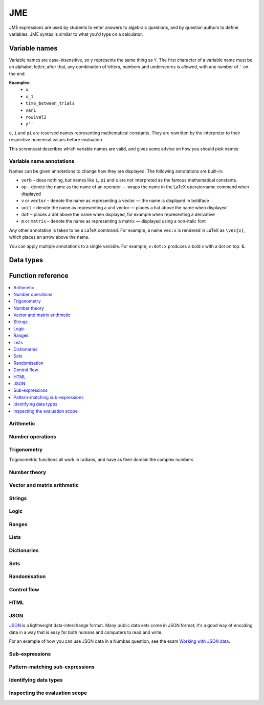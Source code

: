.. _jme:

JME
===

JME expressions are used by students to enter answers to algebraic questions, and by question authors to define variables.
JME syntax is similar to what you'd type on a calculator.

.. _variable-names:

Variable names
***************

Variable names are case-insensitive, so ``y`` represents the same thing as ``Y``.
The first character of a variable name must be an alphabet letter; after that, any combination of letters, numbers and underscores is allowed, with any number of ``'`` on the end.

**Examples**:
    * ``x``
    * ``x_1``
    * ``time_between_trials``
    * ``var1``
    * ``row1val2``
    * ``y''``

``e``, ``i`` and ``pi`` are reserved names representing mathematical constants.
They are rewritten by the interpreter to their respective numerical values before evaluation.

This screencast describes which variable names are valid, and gives some advice on how you should pick names:

.. raw:: html

    <iframe src="https://player.vimeo.com/video/167085662" width="640" height="360" frameborder="0" webkitallowfullscreen mozallowfullscreen allowfullscreen></iframe>

.. _variable-annotations:

Variable name annotations
-------------------------

Names can be given annotations to change how they are displayed.
The following annotations are built-in:

* ``verb`` – does nothing, but names like ``i``, ``pi`` and ``e`` are not interpreted as the famous mathematical constants.
* ``op`` – denote the name as the name of an operator — wraps the name in the LaTeX \operatorname command when displayed
* ``v`` or ``vector`` – denote the name as representing a vector — the name is displayed in boldface
* ``unit`` – denote the name as representing a unit vector — places a hat above the name when displayed
* ``dot`` – places a dot above the name when displayed, for example when representing a derivative
* ``m`` or ``matrix`` – denote the name as representing a matrix — displayed using a non-italic font

Any other annotation is taken to be a LaTeX command.
For example, a name ``vec:x`` is rendered in LaTeX as ``\vec{x}``, which places an arrow above the name.

You can apply multiple annotations to a single variable.
For example, ``v:dot:x`` produces a bold *x* with a dot on top: :math:`\boldsymbol{\dot{x}}`.

.. _jme-data-types:

Data types
**********

.. data:: number

    Numbers include integers, real numbers and complex numbers.
    There is only one data type for all numbers.

    ``i``, ``e``, ``infinity`` and ``pi`` are reserved keywords for the imaginary unit, the base of the natural logarithm, ∞ and π, respectively.

    **Examples**: ``0``, ``-1``, ``0.234``, ``i``, ``e``, ``pi``

    See functions related to :ref:`jme-fns-arithmetic`, :ref:`jme-fns-number-operations`, :ref:`jme-fns-trigonometry` and :ref:`jme-fns-number-theory`.

.. data:: boolean

    Booleans represent either truth or falsity.
    The logical operations and, or and xor operate on and return booleans.

    **Examples**: ``true``, ``false``

    See functions related to :ref:`jme-fns-logic` and :ref:`jme-fns-control-flow`.

.. data:: string

    Use strings to create non-mathematical text.
    Either ``'`` or ``"`` can be used to delimit strings.

    You can escape a character by placing a single backslash character before it.
    The following escape codes have special behaviour:

    ====== =========
    ``\n`` New-line
    ``\{`` ``\{``
    ``\}`` ``\}``
    ====== =========

    If you want to write a string which contains a mixture of single and double quotes, you can delimit it with triple-double-quotes or triple-single-quotes, to save escaping too many characters.

    **Examples**: ``"hello there"``, ``'hello there'``, ``""" I said, "I'm Mike's friend" """``

    See functions related to :ref:`jme-fns-strings`.

.. data:: list

    An ordered list of elements of any data type.

    **Examples**: ``[0,1,2,3]``, ``[a,b,c]``, ``[true,false,true]``

    See functions related to :ref:`jme-fns-lists`.

.. data:: dict

    A 'dictionary', mapping key strings to values of any data type.

    A dictionary is created by enclosing one or more key-value pairs (a string followed by a colon and any JME expression) in square brackets, or with the ``dict`` function.

    Key strings are case-sensitive.

    **Examples**:

    * ``["a": 1, "b": 2]``
    * ``["name": "Tess Tuser", "age": 106, "hobbies": ["reading","writing","arithmetic"] ]``
    * ``dict("key1": 0.1, "key2": 1..3)``
    * ``dict([["key1",1], ["key2",2]])``

    .. warning::
        Because lists and dicts use similar syntax, ``[]`` produces an empty list, **not** an empty dictionary.
        To create an empty dictionary, use ``dict()``.

    See functions related to :ref:`jme-fns-dictionaries` and :ref:`jme-fns-json`.

.. data:: range

    A range ``a..b#c`` represents (roughly) the set of numbers :math:`\{a+nc \: | \: 0 \leq n \leq \frac{b-a}{c} \}`.
    If the step size is zero, then the range is the continuous interval :math:`[a,b]`.

    **Examples**: ``1..3``, ``1..3#0.1``, ``1..3#0``

    See functions related to :ref:`jme-fns-ranges`.

.. data:: set

    An unordered set of elements of any data type.
    The elements are pairwise distinct - if you create a set from a list with duplicate elements, the resulting set will not contain the duplicates.

    **Examples**: ``set(a,b,c)``, ``set([1,2,3,4])``, ``set(1..5)``

    See functions related to :ref:`jme-fns-sets`.

.. data:: vector

    The components of a vector must be numbers.

    When combining vectors of different dimensions, the smaller vector is padded with zeros to make up the difference.

    **Examples**: ``vector(1,2)``, ``vector([1,2,3,4])``

    See functions related to :ref:`jme-fns-vector-and-matrix-arithmetic`.

.. data:: matrix

    Matrices are constructed from lists of numbers, representing the rows.

    When combining matrices of different dimensions, the smaller matrix is padded with zeros to make up the difference.

    **Examples**: ``matrix([1,2,3],[4,5,6])``, ``matrix(row1,row2,row3)``

    See functions related to :ref:`jme-fns-vector-and-matrix-arithmetic`.

.. data:: function

    An application of a function.

    **Examples**: ``f(x)``, ``sin(x)``

.. data:: op

    An infix binary operation, or a pre-/post-fix unary operation.

    **Examples**: ``x+y``, ``n!``, ``a and b``

.. data:: html

    An HTML DOM node.

    **Examples**: ``html("<div>things</div>")``

    See functions related to :ref:`jme-fns-html`.

.. data:: expression

    A JME sub-expression.
    Sub-expressions can be simplified, rearranged, pattern-matched, or evaluated using given values for their free variables.

    See functions related to :ref:`jme-fns-subexpressions`.

.. _jme-functions:

Function reference
******************

.. contents::
    :local:
 

.. _jme-fns-arithmetic:

Arithmetic
----------

.. jme:function:: x+y

    Addition.
    Numbers, vectors, matrices, lists, dicts, or strings can be added together.

    * ``list1+list2`` concatenates the two lists, while ``list+value`` returns a list with the right-hand-side value appended.
    * ``dict1+dict2`` merges the two dictionaries, with values from the right-hand side taking precedence when the same key is present in both dictionaries.

    **Examples**:
        * ``1+2`` → ``3``
        * ``vector(1,2)+vector(3,4)`` → ``vector(4,6)``
        * ``matrix([1,2],[3,4])+matrix([5,6],[7,8])`` → ``matrix([6,8],[10,12])``
        * ``[1,2,3]+4`` → ``[1,2,3,4]``
        * ``[1,2,3]+[4,5,6]`` → ``[1,2,3,4,5,6]``
        * ``"hi "+"there"`` → ``"hi there"``

.. jme:function:: x-y

    Subtraction.
    Defined for numbers, vectors and matrices.

    **Examples**:
        * ``1-2`` → ``-1``
        * ``vector(3,2)-vector(1,4)`` → ``vector(2,-2)``
        * ``matrix([5,6],[3,4])-matrix([1,2],[7,8])`` → ``matrix([4,4],[-4,-4])``

.. jme:function:: x*y

    Multiplication.
    Numbers, vectors and matrices can be multiplied together.

    **Examples**:
        * ``1*2`` → ``2``
        * ``2*vector(1,2,3)`` → ``vector(2,4,6)``
        * ``matrix([1,2],[3,4])*2`` → ``matrix([2,4],[6,8])``
        * ``matrix([1,2],[3,4])*vector(1,2)`` → ``vector(5,11)``

.. jme:function:: x/y

    Division.
    Only defined for numbers.

    **Example**:
        * ``3/4`` → ``0.75``.

.. jme:function:: x^y

    Exponentiation.
    Only defined for numbers.

    ``exp(x,y)`` is a synoynm for ``x^y``.

    **Examples**:
        * ``3^2`` → ``9``
        * ``exp(3,2)`` → ``9``
        * ``e^(pi * i)`` → ``-1``

.. _jme-fns-number-operations:

Number operations
-----------------

.. jme:function:: abs(x)
              len(x)
              length(x)

    Absolute value, or modulus.
    Defined for numbers, strings, ranges, vectors, lists and dictionaries.
    In the case of a list, returns the number of elements.
    For a range, returns the difference between the upper and lower bounds.
    For a dictionary, returns the number of keys.

    **Examples**:
        * ``abs(-8)`` → ``8``
        * ``abs(3-4i)`` → ``5``
        * ``abs("Hello")`` → ``5``
        * ``abs([1,2,3])`` → ``3``
        * ``len([1,2,3])`` → ``3``
        * ``len(set([1,2,2]))`` → ``2``
        * ``length(vector(3,4))`` → ``5``
        * ``abs(vector(3,4,12))`` → ``13``
        * ``len(["a": 1, "b": 2, "c": 1])`` → ``3``

.. jme:function:: arg(z)

    Argument of a complex number.

    **Example**:
        * ``arg(-1)`` → ``pi``

.. jme:function:: re(z)

    Real part of a complex number.

    **Example**:
        * ``re(1+2i)`` → ``1``

.. jme:function:: im(z)

    Imaginary part of a complex number.

    **Example**:
        * ``im(1+2i)`` → ``2``

.. jme:function:: conj(z)

    Complex conjugate.

    **Example**:
        * ``conj(1+i)`` → ``1-i``

.. jme:function:: isint(x)

    Returns ``true`` if ``x`` is an integer.

    **Example**:
        * ``isint(4.0)`` → ``true``

.. jme:function:: sqrt(x)
              sqr(x)

    Square root of a number.

    **Examples**:
        * ``sqrt(4)`` → ``2``
        * ``sqrt(-1)`` → ``i``

.. jme:function:: root(x,n)

    ``n``:sup:`th` root of ``x``.

    **Example**:
        * ``root(8,3)`` → ``2``.

.. jme:function:: ln(x)

    Natural logarithm.

    **Example**:
        * ``ln(e)`` → ``1``

.. jme:function:: log(x)

    Logarithm with base 10.

    **Example**:
        * ``log(100)`` → ``2``.

.. jme:function:: log(x,b)

    Logarithm with base ``b``.

    **Example**:
        * ``log(8,2)`` → ``3``.

.. jme:function:: degrees(x)

    Convert radians to degrees.

    **Example**:
        * ``degrees(pi/2)`` → ``90``

.. jme:function:: radians(x)

    Convert degrees to radians.

    **Example**:
        * ``radians(180)`` → ``pi``

.. jme:function:: sign(x)
              sgn(x)

    Sign of a number.
    Equivalent to :math:`\frac{x}{|x|}`, or 0 when ``x`` is 0.

    **Examples**:
        * ``sign(3)`` → ``1``
        * ``sign(-3)`` → ``-1``

.. jme:function:: max(a,b)

    Greatest of two numbers.

    **Example**:
        * ``max(46,2)`` → ``46``

.. jme:function:: max(list)

    Greatest of a list of numbers.

    **Example**:
        * ``max([1,2,3])`` → ``3``

.. jme:function:: min(a,b)

    Least of two numbers.

    **Example**:
        * ``min(3,2)`` → ``2``

.. jme:function:: min(list)

    Least of a list of numbers.

    **Example**:
        * ``min([1,2,3])`` → ``1``

.. jme:function:: precround(n,d)

    Round ``n`` to ``d`` decimal places.
    On matrices and vectors, this rounds each element independently.

    **Examples**:
        * ``precround(pi,5)`` → ``3.14159``
        * ``precround(matrix([[0.123,4.56],[54,98.765]]),2)`` → ``matrix([[0.12,4.56],[54,98.77]])``
        * ``precround(vector(1/3,2/3),1)`` → ``vector(0.3,0.7)``

.. jme:function:: siground(n,f)

    Round ``n`` to ``f`` significant figures.
    On matrices and vectors, this rounds each element independently.

    **Examples**:
        * ``siground(pi,3)`` → ``3.14``
        * ``siground(matrix([[0.123,4.56],[54,98.765]]),2)`` → ``matrix([[0.12,4.6],[54,99]])``
        * ``siground(vector(10/3,20/3),2)`` → ``vector(3.3,6.7)``

.. jme:function:: withintolerance(a,b,t)

    Returns ``true`` if :math:`b-t \leq a \leq b+t`.

    **Example**:
        * ``withintolerance(pi,22/7,0.1)`` → ``true``

.. jme:function:: dpformat(n,d,[style])

    Round ``n`` to ``d`` decimal places and return a string, padding with zeros if necessary.

    If ``style`` is given, the number is rendered using the given notation style.
    See the page on :ref:`number-notation` for more on notation styles.

    **Example**:
        * ``dpformat(1.2,4)`` → ``"1.2000"``

.. jme:function:: countdp(str)

    Assuming ``str`` is a string representing a number, return the number of decimal places used.
    The string is passed through :jme:func:`cleannumber` first.

    **Example**:
        * ``countdp("1.0")`` → ``1``
        * ``countdp("1")`` → ``0``
        * ``countdp("not a number")`` → ``0``

.. jme:function:: sigformat(n,d,[style])

    Round ``n`` to ``d`` significant figures and return a string, padding with zeros if necessary.

    **Example**:
        * ``sigformat(4,3)`` → ``"4.00"``

.. jme:function:: countsigfigs(str)

    Assuming ``str`` is a string representing a number, return the number of significant figures.
    The string is passed through :jme:func:`cleannumber` first.

    **Example**:
        * ``countsigfigs("1")`` → ``1``
        * ``countsigfigs("100")`` → ``1``
        * ``countsigfigs("1.0")`` → ``2``
        * ``countsigfigs("not a number")`` → ``0``

.. jme:function:: togivenprecision(str, precisionType, precision, strict)

    Returns ``true`` if ``str`` is a string representing a number given to the desired number of decimal places or significant figures.

    ``precisionType`` is either ``"dp"``, for decimal places, or ``"sigfig"``, for significant figures.

    If ``strict`` is ``true``, then trailing zeroes **must** be included.

    **Examples**:
        * ``togivenprecision("1","dp",1,true)`` → ``false``
        * ``togivenprecision("1","dp",1,false)`` → ``true``
        * ``togivenprecision("1.0","dp",1,true)`` → ``true``
        * ``togivenprecision("100","sigfig",1,true)`` → ``true``
        * ``togivenprecision("100","sigfig",3,true)`` → ``true``

.. jme:function:: formatnumber(n,style)

    Render the number ``n`` using the given number notation style.

    See the page on :ref:`number-notation` for more on notation styles.

    **Example**:
        * ``formatnumber(1234.567,"fr")`` → ``"1.234,567"``

.. jme:function:: cleannumber(str, styles)

    Clean a string potentially representing a number.
    Remove space, and then try to identify a notation style, and rewrite to the ``plain-en`` style.

    ``styles`` is a list of :ref:`notation styles <number-notation>`.
    If ``styles`` is given, `str` will be tested against the given styles.
    If it matches, the string will be rewritten using the matched integer and decimal parts, with punctuation removed and the decimal point changed to a dot.

    **Example**:
        * ``cleannumber("100 000,02",["si-fr"])`` → ``"100000.02"``
        * ``cleannumber(" 1 ")`` → ``"1"``
        * ``cleannumber("1.0")`` → ``"1.0"``

.. jme:function:: string(n)

    Render the number ``n`` using the ``plain-en`` notation style.

.. jme:function:: parsenumber(string,style)

    Parse a string representing a number written in the given style.

    If a list of styles is given, the first that accepts the given string is used.

    See the page on :ref:`number-notation` for more on notation styles.

    **Examples**:
        * ``parsenumber("1 234,567","si-fr")`` → ``1234.567``
        * ``parsenumber("1.001",["si-fr","eu"])`` → ``1001``

.. jme:function:: parsenumber_or_fraction(string,style)

    Works the same as :jme:func:`parsenumber`, but also accepts strings of the form ``number/number``, which it interprets as fractions.

    **Example**:
        * ``parsenumber_or_fraction("1/2")`` → ``0.5``

.. jme:function:: isnan(n)

    Is ``n`` the "not a number" value, ``NaN``?

    **Examples**:
        * ``isnan(1)`` → ``false``
        * ``isnan(parsenumber("a","en"))`` → ``true``

.. _jme-fns-trigonometry:

Trigonometry
------------

Trigonometric functions all work in radians, and have as their domain the complex numbers.

.. jme:function:: sin(x)

    Sine.

.. jme:function:: cos(x)

    Cosine.

.. jme:function:: tan(x)

    Tangent: :math:`\tan(x) = \frac{\sin(x)}{\cos(x)}`

.. jme:function:: cosec(x)

    Cosecant: :math:`\csc(x) = \frac{1}{sin(x)}`

.. jme:function:: sec(x)

    Secant: :math:`\sec(x) = \frac{1}{cos(x)}`

.. jme:function:: cot(x)

    Cotangent: :math:`\cot(x) = \frac{1}{\tan(x)}`

.. jme:function:: arcsin(x)

    Inverse of :jme:func:`sin`.
    When :math:`x \in [-1,1]`, ``arcsin(x)`` returns a value in :math:`[-\frac{\pi}{2}, \frac{\pi}{2}]`.

.. jme:function:: arccos(x)

    Inverse of :jme:func:`cos`.
    When :math:`x \in [-1,1]`, ``arccos(x)`` returns a value in :math:`[0, \frac{\pi}]`.

.. jme:function:: arctan(x)

    Inverse of :jme:func:`tan`.
    When :math:`x` is non-complex, ``arctan(x)`` returns a value in :math:`[-\frac{\pi}{2}, \frac{\pi}{2}]`.

.. jme:function:: sinh(x)

    Hyperbolic sine: :math:`\sinh(x) = \frac{1}{2} \left( \mathrm{e}^x - \mathrm{e}^{-x} \right)`

.. jme:function:: cosh(x)

    Hyperbolic cosine: :math:`\cosh(x) = \frac{1}{2} \left( \mathrm{e}^x + \mathrm{e}^{-x} \right)`

.. jme:function:: tanh(x)

    Hyperbolic tangent: :math:`\tanh(x) = \frac{\sinh(x)}{\cosh(x)}`

.. jme:function:: cosech(x)

    Hyperbolic cosecant: :math:`\operatorname{cosech}(x) = \frac{1}{\sinh(x)}`

.. jme:function:: sech(x)

    Hyperbolic secant: :math:`\operatorname{sech}(x) = \frac{1}{\cosh(x)}`

.. jme:function:: coth(x)

    Hyperbolic cotangent: :math:`\coth(x) = \frac{1}{\tanh(x)}`

.. jme:function:: arcsinh(x)

    Inverse of :jme:func:`sinh`.

.. jme:function:: arccosh(x)

    Inverse of :jme:func:`cosh`.

.. jme:function:: arctanh(x)

    Inverse of :jme:func:`tanh`.

.. _jme-fns-number-theory:

Number theory
-------------

.. jme:function:: x!

    Factorial.
    When ``x`` is not an integer, :math:`\Gamma(x+1)` is used instead.

    ``fact(x)`` is a synoynm for ``x!``.

    **Examples**:
        * ``fact(3)`` → ``6``
        * ``3!`` → ``6``
        * ``fact(5.5)`` → ``287.885277815``

.. jme:function:: factorise(n)

    Factorise ``n``.
    Returns the exponents of the prime factorisation of ``n`` as a list.

    **Examples**
        * ``factorise(18)`` → ``[1,2]``
        * ``factorise(70)`` → ``[1,0,1,1]``

.. jme:function:: gamma(x)

    Gamma function.

    **Examples**:
        * ``gamma(3)`` → ``2``
        * ``gamma(1+i)`` → ``0.4980156681 - 0.1549498283i``

.. jme:function:: ceil(x)

    Round up to the nearest integer.
    When ``x`` is complex, each component is rounded separately.

    **Examples**:
        * ``ceil(3.2)`` → ``4``
        * ``ceil(-1.3+5.4i)`` → ``-1+6i``

.. jme:function:: floor(x)

    Round down to the nearest integer.
    When ``x`` is complex, each component is rounded separately.

    **Example**:
        * ``floor(3.5)`` → ``3``

.. jme:function:: round(x)

    Round to the nearest integer.
    ``0.5`` is rounded up.

    **Examples**:
        * ``round(0.1)`` → ``0``
        * ``round(0.9)`` → ``1``
        * ``round(4.5)`` → ``5``
        * ``round(-0.5)`` → ``0``

.. jme:function:: trunc(x)

    If ``x`` is positive, round down to the nearest integer; if it is negative, round up to the nearest integer.

    **Example**:
        * ``trunc(3.3)`` → ``3``
        * ``trunc(-3.3)`` → ``-3``

.. jme:function:: fract(x)

    Fractional part of a number.
    Equivalent to ``x-trunc(x)``.

    **Example**:
        * ``fract(4.3)`` → ``0.3``

.. jme:function:: rational_approximation(n,[accuracy])

    Compute a rational approximation to the given number by computing terms of its continued fraction, returning the numerator and denominator separately.
    The approximation will be within :math:`e^{-\text{accuracy}}` of the true value; the default value for ``accuracy`` is 15.

    **Examples**:
        * ``rational_approximation(pi)`` → ``[355,113]``
        * ``rational_approximation(pi,3)`` → ``[22,7]``

.. jme:function:: mod(a,b)

    Modulo; remainder after integral division, i.e. :math:`a \bmod b`.

    **Example**:
        * ``mod(5,3)`` → ``2``

.. jme:function:: perm(n,k)

    Count permutations, i.e. :math:`^n \kern-2pt P_k = \frac{n!}{(n-k)!}`.

    **Example**:
        * ``perm(5,2)`` → ``20``

.. jme:function:: comb(n,k)

    Count combinations, i.e. :math:`^n \kern-2pt C_k = \frac{n!}{k!(n-k)!}`.

    **Example**:
        * ``comb(5,2)`` → ``10``.

.. jme:function:: gcd(a,b)
              gcf(a,b)

    Greatest common divisor of integers ``a`` and ``b``.
    Can also write ``gcf(a,b)``.

    **Example**:
        * ``gcd(12,16)`` → ``4``

.. jme:function:: gcd_without_pi_or_i(a,b)

    Take out factors of :math:`\pi` or :math:`i` from ``a`` and ``b`` before computing their greatest common denominator.

    **Example**:
        * ``gcd_without_pi_or_i(6*pi, 9)`` → ``3``

.. jme:function:: coprime(a,b)

    Are ``a`` and ``b`` coprime? True if their :jme:func:`gcd` is :math:`1`, or if either of ``a`` or ``b`` is not an integer.

    **Examples**:
        * ``coprime(12,16)`` → ``false``
        * ``coprime(2,3)`` → ``true``
        * ``coprime(1,3)`` → ``true``
        * ``coprime(1,1)`` → ``true``

.. jme:function:: lcm(a,b)

    Lowest common multiple of integers ``a`` and ``b``.
    Can be used with any number of arguments; it returns the lowest common multiple of all the arguments.

    **Examples**
        * ``lcm(8,12)`` → ``24``
        * ``lcm(8,12,5)`` → ``120``

.. jme:function:: x|y

    ``x`` divides ``y``.

    **Example**:
        * ``4|8`` → ``true``

.. _jme-fns-vector-and-matrix-arithmetic:

Vector and matrix arithmetic
----------------------------

.. jme:function:: vector(a1,a2,...,aN)

    Create a vector with given components.
    Alternately, you can create a vector from a single list of numbers.

    **Examples**:
        * ``vector(1,2,3)``
        * ``vector([1,2,3])``

.. jme:function:: matrix(row1,row2,...,rowN)

    Create a matrix with given rows, which should be lists of numbers.
    Or, you can pass in a single list of lists of numbers.

    **Examples**:
        * ``matrix([1,2],[3,4])``
        * ``matrix([[1,2],[3,4]])``

.. jme:function:: numrows(matrix)

    The number of rows in the given matrix

    **Example**:
        * ``numrows(matrix([1,2],[3,4],[5,6])`` → ``3``

.. jme:function:: numcolumns(matrix)

    The number of columns in the given matrix

    **Example**:
        * ``numrows(matrix([1,2],[3,4],[5,6])`` → ``2``

.. jme:function:: rowvector(a1,a2,...,aN)

    Create a row vector (:math:`1 \times n` matrix) with the given components.
    Alternately, you can create a row vector from a single list of numbers.

    **Examples**:
        * ``rowvector(1,2)`` → ``matrix([1,2])``
        * ``rowvector([1,2])`` → ``matrix([1,2])``

.. jme:function:: dot(x,y)

    Dot (scalar) product.
    Inputs can be vectors or column matrices.

    **Examples**:
        * ``dot(vector(1,2,3),vector(4,5,6))``
        * ``dot(matrix([1],[2]), matrix([3],[4])``

.. jme:function:: cross(x,y)

    Cross product.
    Inputs can be vectors or column matrices.

    **Examples**:
        * ``cross(vector(1,2,3),vector(4,5,6))``
        * ``cross(matrix([1],[2]), matrix([3],[4])``

.. jme:function:: angle(a,b)

    Angle between vectors ``a`` and ``b``, in radians.
    Returns ``0`` if either ``a`` or ``b`` has length 0.

    **Example**:
        * ``angle(vector(1,0),vector(0,1))``

.. jme:function:: det(x)

    Determinant of a matrix.
    Throws an error if used on anything larger than a 3×3 matrix.

    **Examples**:
        * ``det(matrix([1,2],[3,4]))``
        * ``det(matrix([1,2,3],[4,5,6],[7,8,9]))``

.. jme:function:: transpose(x)

    Matrix transpose.
    Can also take a vector, in which case it returns a single-row matrix.

    **Examples**:
        * ``transpose(matrix([1,2],[3,4]))``
        * ``transpose(vector(1,2,3))``

.. jme:function:: id(n)

    Identity matrix with :math:`n` rows and columns.

    **Example**:
        * ``id(3)`` → ``matrix([[1,0,0],[0,1,0],[0,0,1])``

.. _jme-fns-strings:

Strings
------------------

.. jme:function:: x[n]

    Get the Nth character of the string ``x``.
    Indices start at 0.

    **Example**:
        * ``"hello"[1]`` → ``"e"``

.. jme:function:: x[a..b]

    Slice the string ``x`` - get the substring between the given indices.
    Note that indices start at 0, and the final index is not included.

    **Example**:
        * ``"hello"[1..4]`` → ``"ell"``

.. jme:function:: substring in string

    Test if ``substring`` occurs anywhere in ``string``.
    This is case-sensitive.

    **Example**:
        * ``"plain" in "explains"`` → ``true``

.. jme:function:: latex(x)

    Mark string ``x`` as containing raw LaTeX, so when it's included in a mathmode environment it doesn't get wrapped in a ``\textrm`` environment.

    Note that backslashes must be double up, because the backslash is an escape character in JME strings.

    **Example**:
        * ``latex('\\frac{1}{2}')``.

.. jme:function:: safe(x)

    Mark string ``x`` as safe: don't substitute variable values into it when this expression is evaluated.

    Use this function to preserve curly braces in string literals.

    **Example**:
        * ``safe('From { to }')``

.. jme:function:: capitalise(x)

    Capitalise the first letter of a string.

    **Example**:
        * ``capitalise('hello there')``.

.. jme:function:: pluralise(n,singular,plural)

    Return ``singular`` if ``n`` is 1, otherwise return ``plural``.

    **Example**:
        * ``pluralise(num_things,"thing","things")``

.. jme:function:: upper(x)

    Convert string to upper-case.

    **Example**:
        * ``upper('Hello there')``.

.. jme:function:: lower(x)

    Convert string to lower-case.

    **Example**:
        * ``lower('CLAUS, Santa')``.

.. jme:function:: join(strings, delimiter)

    Join a list of strings with the given delimiter.

    **Example**:
        * ``join(['a','b','c'],',')`` → ``'a,b,c'``

.. jme:function:: split(string,delimiter)

    Split a string at every occurrence of ``delimiter``, returning a list of the the remaining pieces.

    **Example**:
        * ``split("a,b,c,d",",")`` → ``["a","b","c","d"]``

.. jme:function:: trim(str)

    Remove whitespace from the start and end of ``str``.

    **Example**:
        * ``trim(" a string  ")`` → ``"a string"``

.. jme:function:: currency(n,prefix,suffix)

    Write a currency amount, with the given prefix or suffix characters.

    **Example**:
        * ``currency(123.321,"£","")`` → ``'£123.32'``

.. jme:function:: separateThousands(n,separator)

    Write a number, with the given separator character between every 3 digits

    To write a number using notation appropriate to a particular culture or context, see :jme:func:`formatnumber`.

    **Example**:
        * ``separateThousands(1234567.1234,",")`` → ``'1,234,567.1234'``

.. jme:function:: unpercent(str)

    Get rid of the ``%`` on the end of a percentage and parse as a number, then divide by 100.

    **Example**:
        * ``unpercent("2%")`` → ``0.02``

.. jme:function:: lpad(str, n, prefix)

    Add copies of ``prefix`` to the start of ``str`` until the result is at least ``n`` characters long.

    **Example**:
        * ``lpad("3", 2, "0")`` → ``"03"``

.. jme:function:: rpad(str, n, suffix)

    Add copies of ``suffix`` to the end of ``str`` until the result is at least ``n`` characters long.

    **Example**:
        * ``rpad("3", 2, "0")`` → ``"30"``

.. jme:function:: formatstring(str, values)

    For each occurrence of ``%s`` in ``str``, replace it with the corresponding entry in the list ``values``.

    **Example**:
        * ``formatstring("Their name is %s",["Hortense"])`` → ``"Their name is Hortense"``
        * ``formatstring("You should %s the %s",["simplify","denominator"])`` → ``You should simplify the denominator"``

.. jme:function:: letterordinal(n)

    Get the :math:`n`:sup:`th` element of the sequence ``a, b, c, ..., aa, ab, ...``.

    Note that the numbering starts from 0.

    **Examples**:
        * ``letterordinal(0)`` → ``"a"``
        * ``letterordinal(1)`` → ``"b"``
        * ``letterordinal(26)`` → ``"aa"``

.. jme:function:: match_regex(pattern,str,flags)

    If ``str`` matches the regular expression ``pattern``, returns a list of matched groups, otherwise returns an empty list.

    This function uses `JavaScript regular expression syntax <https://developer.mozilla.org/en-US/docs/Web/JavaScript/Reference/Global_Objects/RegExp>`_.

    ``flags`` is an optional string listing the options flags to use.

    **Examples**:
        * ``match_regex("\\d+","01234")`` → ``["01234"]``
        * ``match_regex("a(b+)","abbbb")`` → ``["abbbb","bbbb"]``
        * ``match_regex("a(b+)","ABBBB")`` → ``[]``
        * ``match_regex("a(b+)","ABBBB","i")`` → ``["ABBBB","BBBB"]``

.. jme:function:: translate(str, arguments)

    Translate the given string, if it's in the localisation file.

    Look at `the default localisation file <https://github.com/numbas/Numbas/blob/master/locales/en-GB.json>`_ for strings which can be translated.
    This function takes a key representing a string to be translated, and returns the corresponding value from the current localisation file.

    ``arguments`` is a dictionary of named substitutions to make in the string.

    **Examples**:
        * ``translate("question.header",["number": 2])`` → ``"Question 2"`` (when the ``en-GB`` locale is in use)
        * ``translate("question.header",["number": 2])`` → ``"Pregunta 2"`` (when the ``es-ES`` locale is in use)

.. jme:function:: isbool(str)

    After converting to lower case, is ``str`` any of the strings ``"true"``, ``"false"``, ``"yes"`` or ``"no"``?
    
    **Examples**:
        * ``isbool("true")`` → ``true``
        * ``isbool("YES")`` → ``true``
        * ``isbool("no")`` → ``true``
        * ``isbool("y")`` → ``false``

.. _jme-fns-logic:

Logic
-----

.. jme:function:: x<y

    Returns ``true`` if ``x`` is less than ``y``.
    Defined only for numbers.

    **Example**:
        * ``4<5``

.. jme:function:: x>y

    Returns ``true`` if ``x`` is greater than ``y``.
    Defined only for numbers.

    **Example**:
        * ``5>4``

.. jme:function:: x<=y

    Returns ``true`` if ``x`` is less than or equal to ``y``.
    Defined only for numbers.

    **Example**:
        * ``4<=4``

.. jme:function:: x>=y

    Returns ``true`` if ``x`` is greater than or equal to ``y``.
    Defined only for numbers.

    **Example**:
        * ``4>=4``

.. jme:function:: x<>y

    Returns ``true`` if ``x`` is not equal to ``y``.
    Defined for any data type.
    Returns ``true`` if ``x`` and ``y`` are not of the same data type.

    **Examples**:
        * ``'this string' <> 'that string'``
        * ``1<>2``
        * ``'1' <> 1``

.. jme:function:: x=y

    Returns ``true`` if ``x`` is equal to ``y``.
    Defined for any data type.
    Returns ``false`` if ``x`` and ``y`` are not of the same data type.

    **Examples**:
        * ``vector(1,2)=vector(1,2,0)``
        * ``4.0=4``

.. jme:function:: resultsequal(a,b,checkingFunction,accuracy)

    Returns ``true`` if ``a`` and ``b`` are both of the same data type, and "close enough" according to the given checking function.

    Vectors, matrices, and lists are considered equal only if every pair of corresponding elements in ``a`` and ``b`` is "close enough".

    ``checkingFunction`` is the name of a checking function to use.
    These are documented in `the Numbas runtime documentation <http://numbas.github.io/Numbas/Numbas.jme.html#.checkingFunctions>`_.

    **Examples**:
        * ``resultsequal(22/7,pi,"absdiff",0.001)`` → ``false``
        * ``resultsequal(22/7,pi,"reldiff",0.001)`` → ``true``

.. jme:function:: x and y

    Logical AND.
    Returns ``true`` if both ``x`` and ``y`` are true, otherwise returns false.

    **Examples**:
        * ``true and true``
        * ``true && true``
        * ``true & true``

.. jme:function:: not x

    Logical NOT.

    **Examples**:
        * ``not true``
        * ``!true``

.. jme:function:: x or y

    Logical OR.
    Returns ``true`` when at least one of ``x`` and ``y`` is true.
    Returns false when both ``x`` and ``y`` are false.

    **Examples**:
        * ``true or false``
        * ``true || false``

.. jme:function:: x xor y

    Logical XOR.
    Returns ``true`` when at either ``x`` or ``y`` is true but not both.
    Returns false when ``x`` and ``y`` are the same expression.

    **Example**:
        * ``true XOR false``.

.. jme:function:: x implies y

    Logical implication.
    If ``x`` is true and ``y`` is false, then the implication is false.
    Otherwise, the implication is true.

    **Example**:
        * ``false implies true``.

.. _jme-fns-ranges:

Ranges
------

.. jme:function:: a..b

    Define a range.
    Includes all integers between and including ``a`` and ``b``.

    **Examples**:
        * ``1..5``
        * ``-6..6``

.. jme:function:: a..b#s

    Set the step size for a range.
    Default is 1.
    When ``s`` is 0, the range includes all real numbers between the limits.

    **Examples**:
        * ``0..1 # 0.1``
        * ``2..10 # 2``
        * ``0..1#0``

.. jme:function:: a except b

    Exclude a number, range, or list of items from a list or range.

    **Examples**:
        * ``-9..9 except 0``
        * ``-9..9 except [-1,1]``
        * ``3..8 except 4..6``
        * ``[1,2,3,4,5] except [2,3]``

.. jme:function:: list(range)

    Convert a range to a list of its elements.

    **Example**:
        * ``list(-2..2)`` → ``[-2,-1,0,1,2]``

.. _jme-fns-lists:

Lists
-----

.. jme:function:: x[n]

    Get the ``n``:sup:`th` element of list, vector or matrix ``x``.
    For matrices, the ``n``:sup:`th` row is returned.

    **Examples**:
        * ``[0,1,2,3][1]`` → ``1``
        * ``vector(0,1,2)[2]`` → ``2``
        * ``matrix([0,1,2],[3,4,5],[6,7,8])[0]`` → ``matrix([0,1,2])``

.. jme:function:: x[a..b]

    Slice list ``x`` - return elements with indices in the given range.
    Note that list indices start at 0, and the final index is not included.

    **Example**:
        * ``[0,1,2,3,4,5][1..3]`` → ``[1,2]``

.. jme:function:: x in collection

    Is element ``x`` in the list, set or range ``collection``?

    If ``collection`` is a dictionary, returns ``true`` if the dictionary has a key ``x``.

    **Examples**:
        * ``3 in [1,2,3,4]`` → ``true``
        * ``3 in (set(1,2,3,4) and set(2,4,6,8))`` → ``false``
        * ``"a" in ["a": 1]`` → ``true``
        * ``1 in ["a": 1]`` throws an error because dictionary keys must be strings.

.. jme:function:: repeat(expression,n)

    Evaluate ``expression`` ``n`` times, and return the results in a list.

    **Example**:
        * ``repeat(random(1..4),5)`` → ``[2, 4, 1, 3, 4]``

.. jme:function:: all(list)

    Returns ``true`` if every element of ``list`` is ``true``.


    **Examples**:
        * ``all([true,true])`` → ``true``
        * ``all([true,false])`` → ``false``
        * ``all([])`` → ``true``

.. jme:function:: some(list)

    Returns ``true`` if at least one element of ``list`` is ``true``.

    **Examples**:
        * ``some([false,true,false])`` → ``true``
        * ``some([false,false,false])`` → ``false``
        * ``some([])`` → ``false``

.. jme:function:: map(expression,name[s],d)

    Evaluate ``expression`` for each item in list, range, vector or matrix ``d``, replacing variable ``name`` with the element from ``d`` each time.

    You can also give a list of names if each element of ``d`` is a list of values.
    The Nth element of the list will be mapped to the Nth name.

    .. note::
        Do not use ``i`` or ``e`` as the variable name to map over - they're already defined as mathematical constants!

    **Examples**:
        * ``map(x+1,x,1..3)`` → ``[2,3,4]``
        * ``map(capitalise(s),s,["jim","bob"])`` → ``["Jim","Bob"]``
        * ``map(sqrt(x^2+y^2),[x,y],[ [3,4], [5,12] ])`` → ``[5,13]``
        * ``map(x+1,x,id(2))`` → ``matrix([[2,1],[1,2]])``
        * ``map(sqrt(x),x,vector(1,4,9))`` → ``vector(1,2,3)``

.. jme:function:: filter(expression,name,d)

    Filter each item in list or range ``d``, replacing variable ``name`` with the element from ``d`` each time, returning only the elements for which ``expression`` evaluates to ``true``.

    .. note::
        Do not use ``i`` or ``e`` as the variable name to map over - they're already defined as mathematical constants!

    **Example**:
        * ``filter(x>5,x,[1,3,5,7,9])`` → ``[7,9]``

.. jme:function:: let(name,definition,...,expression)
              let(definitions, expression)

    Evaluate ``expression``, temporarily defining variables with the given names.
    Use this to cut down on repetition.
    You can define any number of variables - in the first calling pattern, follow a variable name with its definition.
    Or you can give a dictionary mapping variable names to their values.
    The last argument is the expression to be evaluated.

    **Examples**:
        * ``let(d,sqrt(b^2-4*a*ac), [(-b+d)/2, (-b-d)/2])`` → ``[-2,-3]`` (when ``[a,b,c]`` = ``[1,5,6]``)
        * ``let(x,1, y,2, x+y)`` → ``3``
        * ``let(["x": 1, "y": 2], x+y)`` → ``3``

.. jme:function:: sort(x)

    Sort list ``x``.

    **Example**:
        * ``sort([4,2,1,3])`` → ``[1,2,3,4]``

.. jme:function:: sort_destinations(x)

    Return a list giving the index that each entry in the list will occupy after sorting.

    **Example**:
        * ``sort_destinations([4,2,1,3])`` → ``[3,1,0,2]``
        * ``sort_destinations([1,2,3,4])`` → ``[0,1,2,3]``

.. jme:function:: reverse(x)

    Reverse list ``x``.

    **Example**:
        * ``reverse([1,2,3])`` → ``[3,2,1]``

.. jme:function:: indices(list,value)

    Find the indices at which ``value`` occurs in ``list``.

    **Examples**:
        * ``indices([1,0,1,0],1)`` → ``[0,2]``
        * ``indices([2,4,6],4)`` → ``[1]``
        * ``indices([1,2,3],5)`` → ``[]``

.. jme:function:: distinct(x)

    Return a copy of the list ``x`` with duplicates removed.

    **Example**:
        * ``distinct([1,2,3,1,4,3])`` → ``[1,2,3,4]``

.. jme:function:: list(x)

    Convert set, vector or matrix ``x`` to a list of components (or rows, for a matrix).

    **Examples**:
        * ``list(set(1,2,3))`` → ``[1,2,3]`` (note that you can't depend on the elements of sets being in any order)
        * ``list(vector(1,2))`` → ``[1,2]``
        * ``list(matrix([1,2],[3,4]))`` → ``[[1,2], [3,4]]``

.. jme:function:: satisfy(names,definitions,conditions,maxRuns)

    Each variable name in ``names`` should have a corresponding definition expression in ``definitions``.
    ``conditions`` is a list of expressions which you want to evaluate to ``true``.
    The definitions will be evaluated repeatedly until all the conditions are satisfied, or the number of attempts is greater than ``maxRuns``.
    If ``maxRuns`` isn't given, it defaults to 100 attempts.

    **Example**:
        * ``satisfy([a,b,c],[random(1..10),random(1..10),random(1..10)],[b^2-4*a*c>0])``

.. jme:function:: sum(numbers)

    Add up a list of numbers

    **Example**:
        * ``sum([1,2,3])`` → ``6``

.. jme:function:: product(list1,list2,...,listN)

    Cartesian product of lists.
    In other words, every possible combination of choices of one value from each given list.

    **Example**:
        * ``product([1,2],[a,b])`` → ``[ [1,a], [1,b], [2,a], [2,b] ]``

.. jme:function:: zip(list1,list2,...,listN)

    Combine two (or more) lists into one - the Nth element of the output is a list containing the Nth elements of each of the input lists.

    **Example**:
        * ``zip([1,2,3],[4,5,6])`` → ``[ [1,4], [2,5], [3,6] ]``

.. jme:function:: combinations(collection,r)

    All ordered choices of ``r`` elements from ``collection``, without replacement.

    **Example**:
        * ``combinations([1,2,3],2)`` → ``[ [1,2], [1,3], [2,3] ]``

.. jme:function:: combinations_with_replacement(collection,r)

    All ordered choices of ``r`` elements from ``collection``, with replacement.

    **Example**:
        * ``combinations([1,2,3],2)`` → ``[ [1,1], [1,2], [1,3], [2,2], [2,3], [3,3] ]``

.. jme:function:: permutations(collection,r)

    All choices of ``r`` elements from ``collection``, in any order, without replacement.

    **Example**:
        * ``permutations([1,2,3],2)`` → ``[ [1,2], [1,3], [2,1], [2,3], [3,1], [3,2] ]``

.. _jme-fns-dictionaries:

Dictionaries
------------

.. jme:function:: dict[key]

    Get the value corresponding to the given key string in the dictionary ``d``.

    If the key is not present in the dictionary, an error will be thrown.

    **Example**:
        * ``["a": 1, "b": 2]["a"]`` → ``1``

.. jme:function:: get(dict,key,default)

    Get the value corresponding to the given key string in the dictionary.

    If the key is not present in the dictionary, the ``default`` value will be returned.

    **Examples**:
        * ``get(["a":1], "a", 0)`` → ``1``
        * ``get(["a":1], "b", 0)`` → ``0``

.. jme:function:: dict(a:b, c:d, ...) 
        dict(pairs)

    Create a dictionary with the given key-value pairs.
    Equivalent to ``[ .. ]``, except when no key-value pairs are given: ``[]`` creates an empty *list* instead.

    You can alternately pass a list of pairs of the form ``[key, value]``, to transform a list into a dictionary.

    **Examples**:
        * ``dict()``
        * ``dict("a": 1, "b": 2)``
        * ``dict([ ["a",1], ["b",2] ])``

.. jme:function:: keys(dict)

    A list of all of the given dictionary's keys.

    **Example**:
        * ``keys(["a": 1, "b": 2, "c": 1])`` → ``["a","b","c"]``

.. jme:function:: values(dict)
              values(dict,keys)

    A list of the values corresponding to each of the given dictionary's keys.

    If a list of keys is given, the values corresponding to those keys are returned, in the same order.

    **Examples**:
        * ``values(["a": 1, "b": 2, "c": 1])`` → ``[1,2,1]``
        * ``values(["a": 1, "b": 2, "c": 3], ["b","a"])`` → ``[2,1]``

.. jme:function:: items(dict)

    A list of all of the ``[key,value]`` pairs in the given dictionary.

    **Example**:
        * ``values(["a": 1, "b": 2, "c": 1])`` → ``[ ["a",1], ["b",2], ["c",1] ]``

.. _jme-fns-sets:

Sets
----

.. jme:function:: set(a,b,c,...) or set([elements])

    Create a set with the given elements.
    Either pass the elements as individual arguments, or as a list.

    **Examples**:
        * ``set(1,2,3)``
        * ``set([1,2,3])``

.. jme:function:: union(a,b)

    Union of sets ``a`` and ``b``

    **Examples**:
        * ``union(set(1,2,3),set(2,4,6))`` → ``set(1,2,3,4,6)``
        * ``set(1,2,3) or set(2,4,6)`` → ``set(1,2,3,4,6)``

.. jme:function:: intersection(a,b)

    Intersection of sets ``a`` and ``b``, i.e. elements which are in both sets.

    **Examples**:
        * ``intersection(set(1,2,3),set(2,4,6))`` → ``set(2)``
        * ``set(1,2,3) and set(2,4,6)`` → ``set(2)``

.. jme:function:: a-b

    Set minus - elements which are in a but not b

    **Example**:
        * ``set(1,2,3,4) - set(2,4,6)`` → ``set(1,3)``

.. _jme-fns-randomisation:

Randomisation
-------------

.. jme:function:: random(x)

    Pick uniformly at random from a range, list, or from the given arguments.

    **Examples**:
        * ``random(1..5)``
        * ``random([1,2,4])``
        * ``random(1,2,3)``

.. jme:function:: deal(n)

    Get a random shuffling of the integers :math:`[0 \dots n-1]`

    **Example**:
        * ``deal(3)`` → ``[2,0,1]``

.. jme:function:: shuffle(x) or shuffle(a..b)

    Random shuffling of list or range.

    **Examples**:
        * ``shuffle(["a","b","c"])`` → ``["c","b","a"]``
        * ``shuffle(0..4)`` → ``[2,3,0,4,1]``

.. _jme-fns-control-flow:

Control flow
------------

.. jme:function:: award(a,b)

    Return ``a`` if ``b`` is ``true``, else return ``0``.

    **Example**:
        * ``award(5,true)`` → ``5``

.. jme:function:: if(p,a,b)

    If ``p`` is ``true``, return ``a``, else return ``b``.
    Only the returned value is evaluated.

    **Example**:
        * ``if(false,1,0)`` → ``0``

.. jme:function:: switch(p1,a1,p2,a2, ..., pn,an,d)

    Select cases.
    Alternating boolean expressions with values to return, with the final argument representing the default case.
    Only the returned value is evaluated.

    **Examples**:
        * ``switch(true,1,false,0,3)`` → ``1``
        * ``switch(false,1,true,0,3)`` → ``0``
        * ``switch(false,1,false,0,3)`` → ``3``

.. jme:function:: assert(bool, value)

    If ``bool`` is ``false``, then return ``value``, otherwise don't evaluate ``value`` and return ``false``.
    This is intended for use in marking scripts, to apply marking feedback only if a condition is met.

    **Example**:
        * ``assert(studentAnswer<=0, correct("Student answer is positive"))``

.. jme:function:: try(expression, name, except)

    Try to evaluate ``expression``.
    If it is successfully evaluated, return the result.
    Otherwise, evaluate ``except``, with the error message available as ``name``.

    **Examples**:
        * ``try(eval(expression("x+")),err, "Error: "+err)`` → ``"Error: Not enough arguments for operation <code>+</code>"``
        * ``try(1+2,err,0)`` → ``3``

.. _jme-fns-html:

HTML
----

.. jme:function:: isnonemptyhtml(str)

    Does ``str`` represent a string of HTML containing text?
    Returns false for the empty string, or HTML elements with no text content.

    **Examples**:
        * ``isnonemptyhtml("<p>Yes</p>")`` → ``true``
        * ``isnonemptyhtml("<p></p>")`` → ``false``

.. jme:function:: html(x)

    Parse string ``x`` as HTML.

    **Example**:
        * ``html('<div>Text!</div>')``

.. jme:function:: table(data), table(data,headers)

    Create an HTML with cell contents defined by ``data``, which should be a list of lists of data, and column headers defined by the list of strings ``headers``.

    **Examples**:
        * ``table([[0,1],[1,0]], ["Column A","Column B"])``
        * ``table([[0,1],[1,0]])``

.. jme:function:: image(url)

    Create an HTML `img` element loading the image from the given URL.
    Images uploaded through the resources tab are stored in the relative URL `resources/images/<filename>.png`, where `<filename>` is the name of the original file.

    **Examples**:
        * ``image('resources/images/picture.png')``
        * ``image(chosenimage)``
        * `Question using randomly chosen images <https://numbas.mathcentre.ac.uk/question/1132/using-a-randomly-chosen-image/>`_.

.. _jme-fns-json:

JSON
----

`JSON <http://www.json.org/>`_ is a lightweight data-interchange format.
Many public data sets come in JSON format; it's a good way of encoding data in a way that is easy for both humans and computers to read and write.

For an example of how you can use JSON data in a Numbas question, see the exam `Working with JSON data <https://numbas.mathcentre.ac.uk/exam/4684/working-with-json-data/>`_.

.. jme:function:: json_decode(json)

    Decode a JSON string into JME data types.

    JSON is decoded into numbers, strings, booleans, lists, or dictionaries.
    To produce other data types, such as matrices or vectors, you will have to post-process the resulting data.

    .. warning::
        The JSON value ``null`` is silently converted to an empty string, because JME has no "null" data type.
        This may change in the future.

    **Example**:
        * ``json_decode(' {"a": 1, "b": [2,true,"thing"]} ')`` → ``["a": 1, "b": [2,true,"thing"]]``

.. jme:function:: json_encode(data)

    Convert the given object to a JSON string.

    Numbers, strings, booleans, lists, and dictionaries are converted in a straightforward manner.
    Other data types may behave unexpectedly.

    **Example**:
        * ``json_encode([1,"a",true])`` → ``'[1,"a",true]'``

.. _jme-fns-subexpressions:

Sub-expressions
---------------

.. jme:function:: expression(string)

    Parse a string as a JME expression.
    The expression can be substituted into other expressions, such as the answer to a mathematical expression part, or the ``\simplify`` LaTeX command.

    ``parse(string)`` is a synonym for ``expression(string)``.

    **Example**:
        * `A question using randomly chosen variable names <https://numbas.mathcentre.ac.uk/question/20358/randomise-variable-names-expression-version/>`_.

.. jme:function:: eval(expression, values)

    Evaluate the given sub-expression.

    If ``values`` is given, it should be a dictionary mapping names of variables to their values.

    **Example**:
        * ``eval(expression("1+2"))`` → ``3``
        * ``eval(expression("x+1"), ["x":1])`` → ``2``

.. jme:function:: args(expression)

    Returns the arguments of the top-level operation of ``expression``, as a list of sub-expressions.
    If ``expression`` is a data type other than an operation or function, an empty list is returned.

    Binary operations only ever have two arguments.
    For example, ``1+2+3`` is parsed as ``(1+2)+3``.

    **Examples**:
        * ``args(expression("f(x)"))`` → ``[expression("x")]``
        * ``args(expression("1+2+3"))`` → ``[expression("1+2"), expression("3")]``
        * ``args(expression("1"))`` → ``[]``

.. jme:function:: type(expression)

    Returns the name of the :ref:`data type <jme-data-types>` of the top token in the expression, as a string.

    **Examples**:
        * ``type(x)`` → ``"name"``
        * ``type(1)`` → ``"number"``
        * ``type(x+1)`` → ``"op"``
        * ``type(sin(x))`` → ``"function"``

.. jme:function:: name(string)

    Construct a :data:`name` token with the given name.

    **Example**:
        * ``name("x")`` → ``x``

.. jme:function:: string(name)

    Return the given variable name as a string.

    **Example**:
        * ``string(x)`` → ``"x"``

.. jme:function:: op(name)

    Construct an operator with the given name.

    **Example**:
        * ``op("+")`` → ``+``

.. jme:function:: exec(op, arguments)

    Returns a sub-expression representing the application of the given operation to the list of arguments.

    **Example**:
        * ``exec(op("+"), [2,1])`` → ``expression("2+1")``
        * ``exec(op("-"), [2,name("x")])`` → ``expression("2-x")``

.. jme:function:: findvars(expression)

    Return a list of all unbound variables used in the given expression.
    Effectively, this is all the variables that need to be given values in order for this expression to be evaluated.

    *Bound variables* are those defined as part of operations which also assign values to those variables, such as ``map`` or ``let``.

    **Examples**:
        * ``findvars(expression("x+1"))`` → ``[x]``
        * ``findvars(expression("x + x*y"))`` → ``[x,y]``
        * ``findvars(expression("map(x+2, x, [1,2,3])"))`` → ``[]``

.. jme:function:: simplify(expression,rules)

    Apply the given simplification rules to ``expression``, until no rules apply.

    ``rules`` is a list of names of rules to apply, given either as a string containing a comma-separated list of names, or a list of strings.

    Unlike the `\\simplify`` command in content areas, the ``basic`` rule is not turned on by default.

    See :ref:`simplification-rules` for a list of rules available.

    **Examples**:
        * ``simplify(expression("1*x+cos(pi)","unitfactor"))`` → ``expression("x+cos(pi)")``
        * ``simplify(expression("1*x+cos(pi)"),["basic","unitfactor","trig"])`` → ``expression("x-1")``

.. jme:function:: canonical_compare(expr1,expr2)

    Compare expressions ``a`` and ``b`` using the "canonical" ordering.
    Returns ``-1`` if ``a`` should go before ``b``, ``0`` if they are considered "equal", and ``1`` if ``a`` should go after ``b``.

    Expressions are examined in the following order:

    * 
        Names used: all variable names used in each expression are collected in a depth-first search and the resulting lists are compared lexicographically.
    * 
        Data type: if ``a`` and ``b`` are of different data types, :data:`op` and :data:`function` go first, and then they are compared using the names of their data types.
    *
        Polynomials: terms of the form ``x^b`` or ``a*x^b``, where ``a`` and ``b`` are numbers and ``x`` is a variable name, go before anything else.
    * 
        Function name: if ``a`` and ``b`` are both function applications, they are compared using the names of the functions. 
        If the functions are the same, the arguments are compared. 
        Powers, or multiples of powers, go after anything else.
    * 
        Number: if ``a`` and ``b`` are both numbers, the lowest number goes first. 
        Complex numbers are compared by real part and then by imaginary part.
    * 
        Elements of other data types are considered to be equal to any other value of the same data type.

    **Examples**:
        * ``canonical_compare(a,b)`` → ``-1``
        * ``canonical_compare(f(y),g(x))`` → ``1``
        * ``canonical_compare(f(x),g(x))`` → ``-1``
        * ``canonical_compare("a","b")`` → ``0``

.. _jme-fns-pattern-matching:

Pattern-matching sub-expressions
--------------------------------

.. jme:function:: match(expr, pattern)

    If ``expr`` matches ``pattern``, return a dictionary of the form ``["match": boolean, "groups": dict]``, where ``"groups"`` is a dictionary mapping names of matches to sub-expressions.

    The match is non-commutative, so for example ``x*y`` is not considered to be the same as ``y*x``.
    You can use :jme:func:`m_commute` to allow matching up to rearrangement of arguments.

    See ``pattern-matching`` for more on matching mathematical expressions.

    If you don't need to use any parts of the matched expression, use :jme:func:`matches` instead.

    **Examples**:
        * ``match(expression("x+1"),"?;a + ?;b")`` → ``["match": true, "groups": ["a": expression("x"), "b": expression("1")])``
        * ``match(expression("sin(x)", "?;a + ?;b")`` → ``["match": false, "groups": []]``
        * ``match(expression("x+1"),"1+?;a")`` → ``["match": false, "groups": []]``
        * ``match(expression("x+1"),"m_commute(1+?;a)")`` → ``["match": true, "groups": ["a": expression("x")]]``

.. jme:function:: matches(expr, pattern)

    Return ``true`` if ``expr`` matches ``pattern``.

    Use this if you're not interested in capturing any parts of the matched expression.

    **Examples**:
        * ``matches(expression("x+1"),"?;a + ?;b")`` → ``true``
        * ``match(expression("sin(x)", "?;a + ?;b")`` → ``false``

.. jme:function:: replace(pattern, replacement, expr)

    Replace occurrences of ``pattern`` in ``expr`` with the expression created by substituting the matched items into ``replacement``.

    **Examples**:
        * ``replace("?;x + ?;y", "x*y", expression("1+2"))`` → ``expression("1*2")``
        * ``replace("?;x + ?;y", "f(x,y)", expression("1+2+3"))`` → ``expression("f(f(1,2),3)")``
        * ``replace("0*?", "0", expression("0*sin(x) + x*0 + 2*cos(0*pi)"))`` → ``expression("0 + x*0 + 2*cos(0)")``

.. _jme-fns-data-types:

Identifying data types
----------------------

.. jme:function:: type(x)

    Returns the name of the :ref:`data type <jme-data-types>` of ``x``.

    **Example**:
        * ``type(1)`` → ``"number"``

.. jme:function:: x isa type

    Returns ``true`` if ``x`` is of the :ref:`data type <jme-data-types>` ``type``.

    **Examples**:
        * ``1 isa "number"`` → ``true``
        * ``x isa "name"`` → ``true`` (if ``x`` is not defined in this scope)
        * ``x isa "number"`` → ``true`` (if ``x`` has a numerical value in this scope)

.. _jme-fns-inspecting-the-scope:

Inspecting the evaluation scope
-------------------------------

.. jme:function:: definedvariables()

    Returns a list containing the names of every variable defined in the current scope, as strings.

.. jme:function:: isset(name)

    Returns ``true`` if the variable with the given name has been defined in the current scope.


